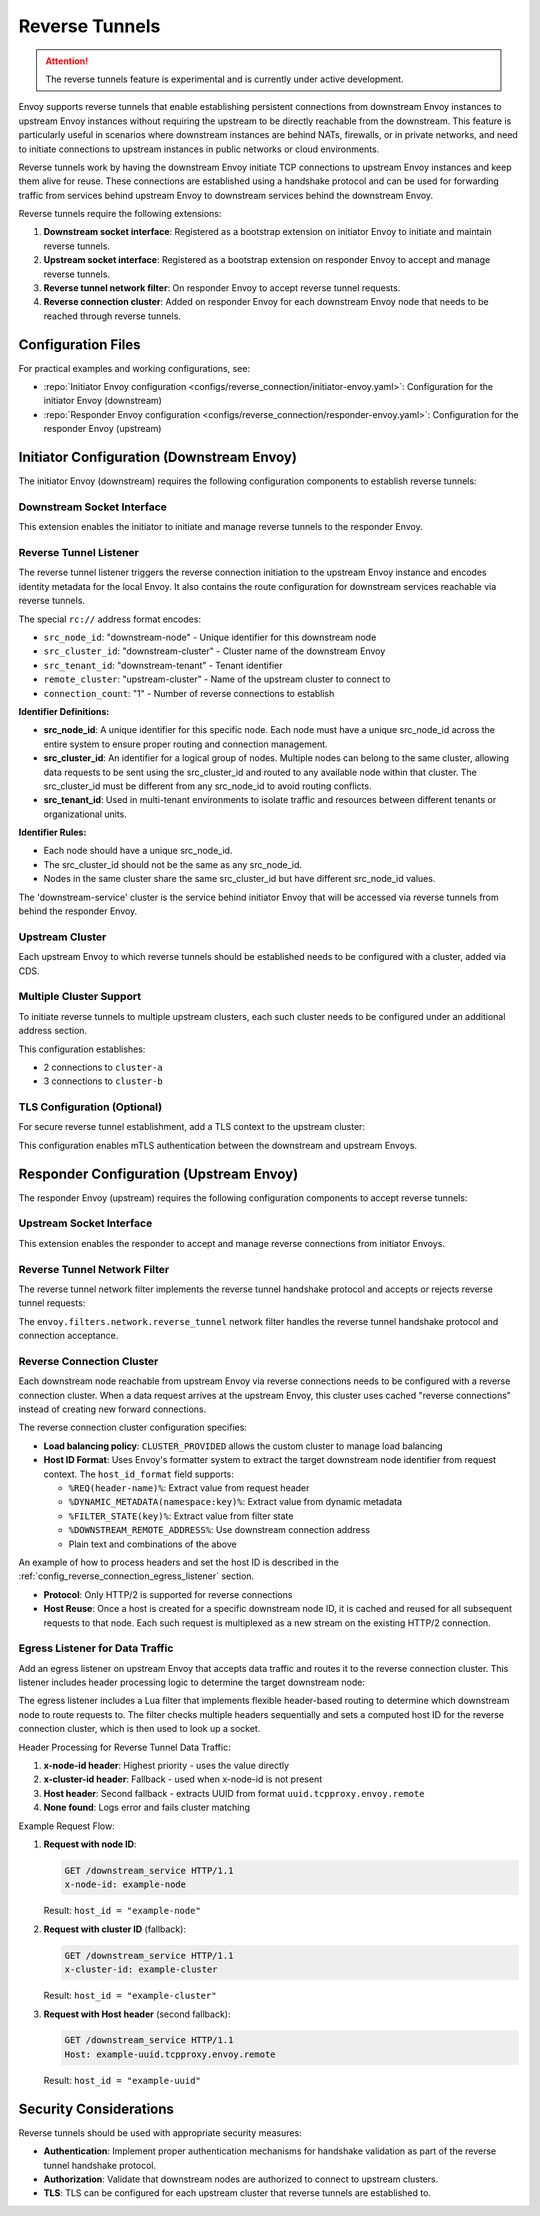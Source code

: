 .. _config_reverse_tunnel:

Reverse Tunnels
===============

.. attention::

  The reverse tunnels feature is experimental and is currently under active development.

Envoy supports reverse tunnels that enable establishing persistent connections from downstream Envoy instances
to upstream Envoy instances without requiring the upstream to be directly reachable from the downstream.
This feature is particularly useful in scenarios where downstream instances are behind NATs, firewalls,
or in private networks, and need to initiate connections to upstream instances in public networks or cloud environments.

Reverse tunnels work by having the downstream Envoy initiate TCP connections to upstream Envoy instances
and keep them alive for reuse. These connections are established using a handshake protocol and can be
used for forwarding traffic from services behind upstream Envoy to downstream services behind the downstream Envoy.

.. _config_reverse_tunnel_bootstrap:

Reverse tunnels require the following extensions:

1. **Downstream socket interface**: Registered as a bootstrap extension on initiator Envoy to initiate and maintain reverse tunnels.
2. **Upstream socket interface**: Registered as a bootstrap extension on responder Envoy to accept and manage reverse tunnels.
3. **Reverse tunnel network filter**: On responder Envoy to accept reverse tunnel requests.
4. **Reverse connection cluster**: Added on responder Envoy for each downstream Envoy node that needs to be reached through reverse tunnels.

.. _config_reverse_tunnel_configuration_files:

Configuration Files
-------------------

For practical examples and working configurations, see:

* :repo:`Initiator Envoy configuration <configs/reverse_connection/initiator-envoy.yaml>`: Configuration for the initiator Envoy (downstream)
* :repo:`Responder Envoy configuration <configs/reverse_connection/responder-envoy.yaml>`: Configuration for the responder Envoy (upstream)

.. _config_reverse_tunnel_initiator:

Initiator Configuration (Downstream Envoy)
-------------------------------------------

The initiator Envoy (downstream) requires the following configuration components to establish reverse tunnels:

.. _config_reverse_tunnel_downstream_socket_interface:

Downstream Socket Interface
~~~~~~~~~~~~~~~~~~~~~~~~~~~

.. validated-code-block:: yaml
  :type-name: envoy.config.bootstrap.v3.Bootstrap

  bootstrap_extensions:
  - name: envoy.bootstrap.reverse_tunnel.downstream_socket_interface
    typed_config:
      "@type": >-
        type.googleapis.com/envoy.extensions.bootstrap.reverse_tunnel.downstream_socket_interface.v3.DownstreamReverseConnectionSocketInterface
      stat_prefix: "downstream_reverse_connection"

This extension enables the initiator to initiate and manage reverse tunnels to the responder Envoy.

.. _config_reverse_tunnel_listener:

Reverse Tunnel Listener
~~~~~~~~~~~~~~~~~~~~~~~~

The reverse tunnel listener triggers the reverse connection initiation to the upstream Envoy instance and encodes
identity metadata for the local Envoy. It also contains the route configuration for downstream services
reachable via reverse tunnels.

.. validated-code-block:: yaml
  :type-name: envoy.config.listener.v3.Listener

  name: reverse_conn_listener
  address:
    socket_address:
      # Format: rc://src_node_id:src_cluster_id:src_tenant_id@remote_cluster:connection_count
      address: "rc://downstream-node:downstream-cluster:downstream-tenant@upstream-cluster:1"
      port_value: 0
      # Use custom resolver that can parse reverse connection metadata
      resolver_name: "envoy.resolvers.reverse_connection"
  filter_chains:
  - filters:
    - name: envoy.filters.network.http_connection_manager
      typed_config:
        "@type": type.googleapis.com/envoy.extensions.filters.network.http_connection_manager.v3.HttpConnectionManager
        stat_prefix: reverse_conn_listener
        route_config:
          virtual_hosts:
          - name: backend
            domains:
            - "*"
            routes:
            - match:
                prefix: '/downstream_service'
              route:
                cluster: downstream-service
        http_filters:
        - name: envoy.filters.http.router
          typed_config:
            "@type": type.googleapis.com/envoy.extensions.filters.http.router.v3.Router

The special ``rc://`` address format encodes:

* ``src_node_id``: "downstream-node" - Unique identifier for this downstream node
* ``src_cluster_id``: "downstream-cluster" - Cluster name of the downstream Envoy
* ``src_tenant_id``: "downstream-tenant" - Tenant identifier
* ``remote_cluster``: "upstream-cluster" - Name of the upstream cluster to connect to
* ``connection_count``: "1" - Number of reverse connections to establish

**Identifier Definitions:**

* **src_node_id**: A unique identifier for this specific node. Each node must have a unique src_node_id across
  the entire system to ensure proper routing and connection management.
* **src_cluster_id**: An identifier for a logical group of nodes. Multiple nodes can belong to the same cluster,
  allowing data requests to be sent using the src_cluster_id and routed to any available node within that cluster.
  The src_cluster_id must be different from any src_node_id to avoid routing conflicts.
* **src_tenant_id**: Used in multi-tenant environments to isolate traffic and resources between different tenants
  or organizational units.

**Identifier Rules:**

* Each node should have a unique src_node_id.
* The src_cluster_id should not be the same as any src_node_id.
* Nodes in the same cluster share the same src_cluster_id but have different src_node_id values.

The 'downstream-service' cluster is the service behind initiator Envoy that will be accessed via reverse tunnels
from behind the responder Envoy.

.. validated-code-block:: yaml
  :type-name: envoy.config.cluster.v3.Cluster

  name: downstream-service
  type: STRICT_DNS
  connect_timeout: 30s
  load_assignment:
    cluster_name: downstream-service
    endpoints:
    - lb_endpoints:
      - endpoint:
          address:
            socket_address:
              address: downstream-service
              port_value: 80

Upstream Cluster
~~~~~~~~~~~~~~~~~

Each upstream Envoy to which reverse tunnels should be established needs to be configured with a cluster,
added via CDS.

.. validated-code-block:: yaml
  :type-name: envoy.config.cluster.v3.Cluster

  name: upstream-cluster
  type: STRICT_DNS
  connect_timeout: 30s
  load_assignment:
    cluster_name: upstream-cluster
    endpoints:
    - lb_endpoints:
      - endpoint:
          address:
            socket_address:
              address: upstream-envoy  # Responder Envoy address
              port_value: 9000         # Port where responder listens for reverse tunnel requests

Multiple Cluster Support
~~~~~~~~~~~~~~~~~~~~~~~~~

To initiate reverse tunnels to multiple upstream clusters, each such cluster needs to be configured under an additional address section.

.. validated-code-block:: yaml
  :type-name: envoy.config.listener.v3.Listener

  name: multi_cluster_listener
  address:
    socket_address:
      address: "rc://node-1:downstream-cluster:tenant-a@cluster-a:2"
      port_value: 0
  additional_addresses:
  - address:
      socket_address:
        address: "rc://node-1:downstream-cluster:tenant-a@cluster-b:3"
        port_value: 0
  filter_chains:
  - filters:
    - name: envoy.filters.network.tcp_proxy
      typed_config:
        "@type": type.googleapis.com/envoy.extensions.filters.network.tcp_proxy.v3.TcpProxy
        stat_prefix: tcp
        cluster: dynamic_cluster

This configuration establishes:

* 2 connections to ``cluster-a``
* 3 connections to ``cluster-b``

TLS Configuration (Optional)
~~~~~~~~~~~~~~~~~~~~~~~~~~~~

For secure reverse tunnel establishment, add a TLS context to the upstream cluster:

.. validated-code-block:: yaml
  :type-name: envoy.config.cluster.v3.Cluster

  name: upstream-cluster
  type: STRICT_DNS
  connect_timeout: 30s
  transport_socket:
    name: envoy.transport_sockets.tls
    typed_config:
      "@type": type.googleapis.com/envoy.extensions.transport_sockets.tls.v3.UpstreamTlsContext
      common_tls_context:
        tls_certificates:
        - certificate_chain:
            filename: "/etc/ssl/certs/client-cert.pem"
          private_key:
            filename: "/etc/ssl/private/client-key.pem"
        validation_context:
          filename: "/etc/ssl/certs/ca-cert.pem"
          verify_certificate_spki:
          - "NdQcW/8B5PcygH/5tnDNXeA2WS/2JzV3K1PKz7xQlKo="
        alpn_protocols: ["h2", "http/1.1"]
      sni: upstream-envoy.example.com

This configuration enables mTLS authentication between the downstream and upstream Envoys.

.. _config_reverse_tunnel_responder:

Responder Configuration (Upstream Envoy)
-----------------------------------------

The responder Envoy (upstream) requires the following configuration components to accept reverse tunnels:

.. _config_reverse_tunnel_upstream_socket_interface:

Upstream Socket Interface
~~~~~~~~~~~~~~~~~~~~~~~~~

.. validated-code-block:: yaml
  :type-name: envoy.config.bootstrap.v3.Bootstrap

  bootstrap_extensions:
  - name: envoy.bootstrap.reverse_tunnel.upstream_socket_interface
    typed_config:
      "@type": >-
        type.googleapis.com/envoy.extensions.bootstrap.reverse_tunnel.upstream_socket_interface.v3.UpstreamReverseConnectionSocketInterface
      stat_prefix: "upstream_reverse_connection"

This extension enables the responder to accept and manage reverse connections from initiator Envoys.

.. _config_reverse_tunnel_network_filter:

Reverse Tunnel Network Filter
~~~~~~~~~~~~~~~~~~~~~~~~~~~~~~

The reverse tunnel network filter implements the reverse tunnel handshake protocol and accepts or rejects
reverse tunnel requests:

.. validated-code-block:: yaml
  :type-name: envoy.config.listener.v3.Listener

  name: rev_conn_api_listener
  address:
    socket_address:
      address: 0.0.0.0
      port_value: 9000  # Port where initiator will connect for tunnel establishment
  filter_chains:
  - filters:
    - name: envoy.filters.network.reverse_tunnel
      typed_config:
        "@type": type.googleapis.com/envoy.extensions.filters.network.reverse_tunnel.v3.ReverseTunnel
        ping_interval: 2s

The ``envoy.filters.network.reverse_tunnel`` network filter handles the reverse tunnel handshake protocol and connection acceptance.

.. _config_reverse_connection_cluster:

Reverse Connection Cluster
~~~~~~~~~~~~~~~~~~~~~~~~~~

Each downstream node reachable from upstream Envoy via reverse connections needs to be configured with a
reverse connection cluster. When a data request arrives at the upstream Envoy, this cluster uses cached
"reverse connections" instead of creating new forward connections.

.. validated-code-block:: yaml
  :type-name: envoy.config.cluster.v3.Cluster

  name: reverse_connection_cluster
  connect_timeout: 200s
  lb_policy: CLUSTER_PROVIDED
  cluster_type:
    name: envoy.clusters.reverse_connection
    typed_config:
      "@type": type.googleapis.com/envoy.extensions.clusters.reverse_connection.v3.ReverseConnectionClusterConfig
      cleanup_interval: 60s
      host_id_format: "%REQ(x-computed-host-id)%"
  typed_extension_protocol_options:
    envoy.extensions.upstreams.http.v3.HttpProtocolOptions:
      "@type": type.googleapis.com/envoy.extensions.upstreams.http.v3.HttpProtocolOptions
      explicit_http_config:
        http2_protocol_options: {}  # HTTP/2 required for reverse connections

The reverse connection cluster configuration specifies:

* **Load balancing policy**: ``CLUSTER_PROVIDED`` allows the custom cluster to manage load balancing
* **Host ID Format**: Uses Envoy's formatter system to extract the target downstream node identifier from
  request context. The ``host_id_format`` field supports:

  - ``%REQ(header-name)%``: Extract value from request header
  - ``%DYNAMIC_METADATA(namespace:key)%``: Extract value from dynamic metadata
  - ``%FILTER_STATE(key)%``: Extract value from filter state
  - ``%DOWNSTREAM_REMOTE_ADDRESS%``: Use downstream connection address
  - Plain text and combinations of the above

An example of how to process headers and set the host ID is described in the
:ref:`config_reverse_connection_egress_listener` section.

* **Protocol**: Only HTTP/2 is supported for reverse connections
* **Host Reuse**: Once a host is created for a specific downstream node ID, it is cached and reused for all
  subsequent requests to that node. Each such request is multiplexed as a new stream on the existing
  HTTP/2 connection.

.. _config_reverse_connection_egress_listener:

Egress Listener for Data Traffic
~~~~~~~~~~~~~~~~~~~~~~~~~~~~~~~~~

Add an egress listener on upstream Envoy that accepts data traffic and routes it to the reverse connection
cluster. This listener includes header processing logic to determine the target downstream node:

.. validated-code-block:: yaml
  :type-name: envoy.config.listener.v3.Listener

  name: egress_listener
  address:
    socket_address:
      address: 0.0.0.0
      port_value: 8085  # Port for sending requests to initiator services
  filter_chains:
  - filters:
    - name: envoy.filters.network.http_connection_manager
      typed_config:
        "@type": type.googleapis.com/envoy.extensions.filters.network.http_connection_manager.v3.HttpConnectionManager
        stat_prefix: egress_http
        route_config:
          virtual_hosts:
          - name: backend
            domains: ["*"]
            routes:
            - match:
                prefix: "/downstream_service"
              route:
                cluster: reverse_connection_cluster  # Routes to initiator via reverse tunnel
        http_filters:
        # Lua filter processes headers and sets computed host ID
        - name: envoy.filters.http.lua
          typed_config:
            "@type": type.googleapis.com/envoy.extensions.filters.http.lua.v3.Lua
            inline_code: |
              function envoy_on_request(request_handle)
                local headers = request_handle:headers()
                local node_id = headers:get("x-node-id")
                local cluster_id = headers:get("x-cluster-id")
                local host_header = headers:get("host")

                local host_id = ""

                -- Priority 1: x-node-id header
                if node_id then
                  host_id = node_id
                  request_handle:logInfo("Using x-node-id as host_id: " .. host_id)
                -- Priority 2: x-cluster-id header
                elseif cluster_id then
                  host_id = cluster_id
                  request_handle:logInfo("Using x-cluster-id as host_id: " .. host_id)
                -- Priority 3: Extract UUID from Host header (uuid.tcpproxy.envoy.remote)
                elseif host_header then
                  local uuid = string.match(host_header, "^([^%.]+)%.tcpproxy%.envoy%.remote$")
                  if uuid then
                    host_id = uuid
                    request_handle:logInfo("Extracted UUID from Host header as host_id: " .. host_id)
                  else
                    request_handle:logError("Host header format invalid. Expected: uuid.tcpproxy.envoy.remote, got: " .. host_header)
                    -- Don't set x-computed-host-id, which will cause cluster matching to fail
                    return
                  end
                else
                  request_handle:logError("No valid headers found: x-node-id, x-cluster-id, or Host")
                  -- Don't set x-computed-host-id, which will cause cluster matching to fail
                  return
                end

                -- Set the computed host ID for the reverse connection cluster
                headers:add("x-computed-host-id", host_id)
              end
        - name: envoy.filters.http.router
          typed_config:
            "@type": type.googleapis.com/envoy.extensions.filters.http.router.v3.Router

The egress listener includes a Lua filter that implements flexible header-based routing to determine which
downstream node to route requests to. The filter checks multiple headers sequentially and sets a computed
host ID for the reverse connection cluster, which is then used to look up a socket.

Header Processing for Reverse Tunnel Data Traffic:

1. **x-node-id header**: Highest priority - uses the value directly
2. **x-cluster-id header**: Fallback - used when x-node-id is not present
3. **Host header**: Second fallback - extracts UUID from format ``uuid.tcpproxy.envoy.remote``
4. **None found**: Logs error and fails cluster matching

Example Request Flow:

1. **Request with node ID**:

   .. code-block:: http

     GET /downstream_service HTTP/1.1
     x-node-id: example-node

   Result: ``host_id = "example-node"``

2. **Request with cluster ID** (fallback):

   .. code-block:: http

     GET /downstream_service HTTP/1.1
     x-cluster-id: example-cluster

   Result: ``host_id = "example-cluster"``

3. **Request with Host header** (second fallback):

   .. code-block:: http

     GET /downstream_service HTTP/1.1
     Host: example-uuid.tcpproxy.envoy.remote

   Result: ``host_id = "example-uuid"``

.. _config_reverse_connection_security:

Security Considerations
-----------------------

Reverse tunnels should be used with appropriate security measures:

* **Authentication**: Implement proper authentication mechanisms for handshake validation as part of the reverse tunnel handshake protocol.
* **Authorization**: Validate that downstream nodes are authorized to connect to upstream clusters.
* **TLS**: TLS can be configured for each upstream cluster that reverse tunnels are established to.
